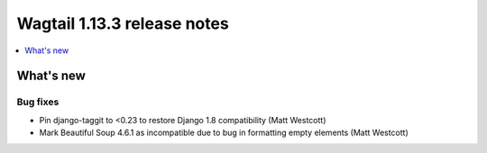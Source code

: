 ============================
Wagtail 1.13.3 release notes
============================

.. contents::
    :local:
    :depth: 1


What's new
==========

Bug fixes
~~~~~~~~~

* Pin django-taggit to <0.23 to restore Django 1.8 compatibility (Matt Westcott)
* Mark Beautiful Soup 4.6.1 as incompatible due to bug in formatting empty elements (Matt Westcott)
